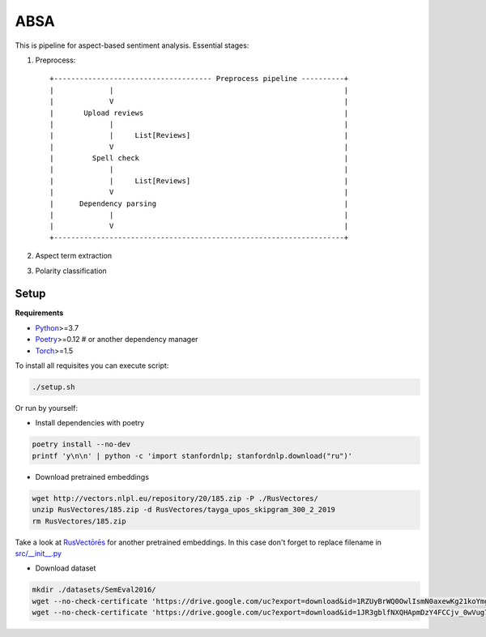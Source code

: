 *****
ABSA
*****
This is pipeline for aspect-based sentiment analysis. Essential stages:

1. Preprocess::

    +------------------------------------- Preprocess pipeline ----------+
    |             |                                                      |
    |             V                                                      |
    |       Upload reviews                                               |
    |             |                                                      |
    |             |     List[Reviews]                                    |
    |             V                                                      |
    |         Spell check                                                |
    |             |                                                      |
    |             |     List[Reviews]                                    |
    |             V                                                      |
    |      Dependency parsing                                            |
    |             |                                                      |
    |             V                                                      |
    +--------------------------------------------------------------------+

2. Aspect term extraction

3. Polarity classification

----------
Setup
----------

**Requirements**

- `Python <https://www.python.org/downloads/>`_>=3.7
- `Poetry <https://python-poetry.org/docs/>`_>=0.12 # or another dependency manager
- `Torch <https://pytorch.org/get-started/locally/>`_>=1.5

To install all requisites you can execute script:

.. code-block:: bash

    ./setup.sh

Or run by yourself:

* Install dependencies with poetry

.. code-block:: bash

    poetry install --no-dev
    printf 'y\n\n' | python -c 'import stanfordnlp; stanfordnlp.download("ru")'


* Download pretrained embeddings

.. code-block:: bash

    wget http://vectors.nlpl.eu/repository/20/185.zip -P ./RusVectores/
    unzip RusVectores/185.zip -d RusVectores/tayga_upos_skipgram_300_2_2019
    rm RusVectores/185.zip

Take a look at `RusVectōrēs <https://rusvectores.org/ru/models/>`_ for
another pretrained embeddings. In this case don't forget to replace filename
in `src/__init__.py <https://gitlab.com/davydovdmitry/diploma-research/-/blob/master/src/__init__.py>`_


* Download dataset

.. code-block:: bash

    mkdir ./datasets/SemEval2016/
    wget --no-check-certificate 'https://drive.google.com/uc?export=download&id=1RZUyBrWQ0OwlIsmN0axewKg21koYmgQf' -O ./datasets/SemEval2016/train.xml
    wget --no-check-certificate 'https://drive.google.com/uc?export=download&id=1JR3gblfNXQHApmDzY4FCCjv_0wVug7dO' -O ./datasets/SemEval2016/test.xml
